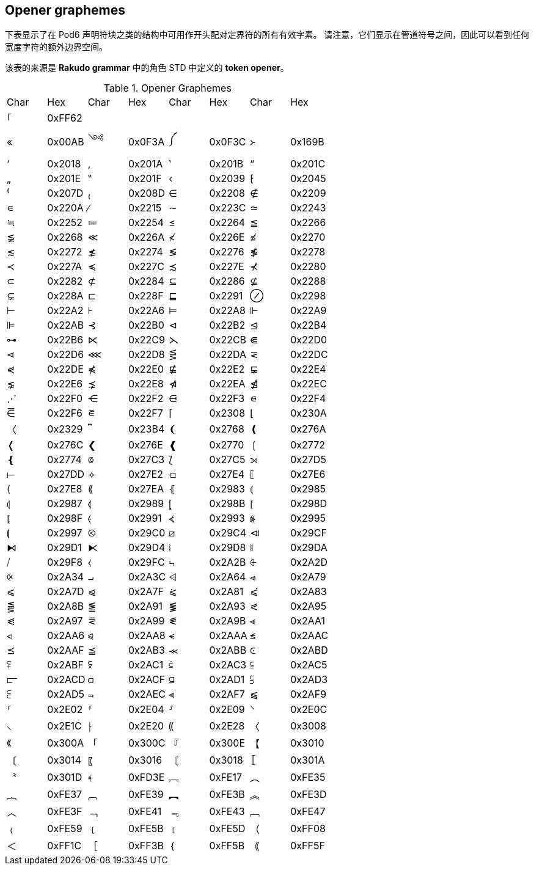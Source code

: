 == Opener graphemes

下表显示了在 Pod6 声明符块之类的结构中可用作开头配对定界符的所有有效字素。 请注意，它们显示在管道符号之间，因此可以看到任何宽度字符的额外边界空间。

该表的来源是 *Rakudo grammar* 中的角色 STD 中定义的 *token opener*。


.Opener Graphemes
|===
| Char     | Hex     | Char        | Hex        | Char    | Hex      | Char | Hex
| ｢        | 0xFF62  |             |            |         |           |     |  
| «        | 0x00AB  |    ༺       | 0x0F3A     |  ༼      |  0x0F3C   |  ᚛  | 0x169B
| ‘        | 0x2018  |    ‚        | 0x201A     |    ‛    |  0x201B   |  “  | 0x201C
| „        | 0x201E  |    ‟        | 0x201F     |    ‹    |  0x2039   |  ⁅  | 0x2045
| ⁽        | 0x207D  |    ₍        | 0x208D     |    ∈    |  0x2208   |  ∉  | 0x2209
| ∊        | 0x220A  |    ∕        | 0x2215     |    ∼    |  0x223C   |  ≃  | 0x2243
| ≒        | 0x2252  |    ≔        | 0x2254     |    ≤    |  0x2264   |  ≦  | 0x2266
| ≨        | 0x2268  |    ≪        | 0x226A     |    ≮    |  0x226E   |  ≰  | 0x2270
| ≲        | 0x2272  |    ≴        | 0x2274     |    ≶    |  0x2276   |  ≸  | 0x2278
| ≺        | 0x227A  |    ≼        | 0x227C     |    ≾    |  0x227E   |  ⊀  | 0x2280
| ⊂        | 0x2282  |    ⊄        | 0x2284     |    ⊆    |  0x2286   |  ⊈  | 0x2288
| ⊊        | 0x228A  |    ⊏        | 0x228F     |    ⊑    |  0x2291   |  ⊘  | 0x2298
| ⊢        | 0x22A2  |    ⊦        | 0x22A6     |    ⊨    |  0x22A8   |  ⊩  | 0x22A9
| ⊫        | 0x22AB  |    ⊰        | 0x22B0     |    ⊲    |  0x22B2   |  ⊴  | 0x22B4
| ⊶        | 0x22B6  |    ⋉        | 0x22C9     |    ⋋    |  0x22CB   |  ⋐  | 0x22D0
| ⋖        | 0x22D6  |    ⋘        | 0x22D8     |    ⋚    |  0x22DA   |  ⋜  | 0x22DC
| ⋞        | 0x22DE  |    ⋠        | 0x22E0     |    ⋢    |  0x22E2   |  ⋤  | 0x22E4
| ⋦        | 0x22E6  |    ⋨        | 0x22E8     |    ⋪    |  0x22EA   |  ⋬  | 0x22EC
| ⋰       | 0x22F0  |  ⋲    | 0x22F2   | ⋳    | 0x22F3  |  ⋴    | 0x22F4
| ⋶        | 0x22F6  |  ⋷    | 0x22F7   | ⌈    | 0x2308  |  ⌊    | 0x230A
| 〈       | 0x2329  | ⎴    | 0x23B4   | ❨    | 0x2768   | ❪    | 0x276A
| ❬        | 0x276C  |  ❮    | 0x276E  |  ❰    | 0x2770  |  ❲    | 0x2772
| ❴        | 0x2774  |  ⟃    | 0x27C3  |  ⟅    | 0x27C5  |  ⟕    | 0x27D5
| ⟝        | 0x27DD  |  ⟢    | 0x27E2  |  ⟤    | 0x27E4 |   ⟦    | 0x27E6
| ⟨        | 0x27E8   | ⟪    | 0x27EA  |  ⦃    | 0x2983  |  ⦅    | 0x2985
| ⦇        | 0x2987   | ⦉    | 0x2989  |  ⦋    | 0x298B  |  ⦍    | 0x298D
| ⦏        | 0x298F   | ⦑    | 0x2991  |  ⦓    | 0x2993  |  ⦕    | 0x2995
| ⦗       | 0x2997   | ⧀    | 0x29C0  |  ⧄    | 0x29C4  |  ⧏    | 0x29CF
| ⧑       | 0x29D1  |  ⧔    | 0x29D4  |  ⧘    | 0x29D8  |  ⧚    | 0x29DA
| ⧸       | 0x29F8  |  ⧼    | 0x29FC  |  ⨫    | 0x2A2B  |  ⨭    | 0x2A2D
| ⨴       | 0x2A34  |  ⨼    | 0x2A3C  |  ⩤    | 0x2A64  |  ⩹    | 0x2A79
| ⩽       | 0x2A7D   | ⩿    | 0x2A7F  |  ⪁    | 0x2A81  |  ⪃    | 0x2A83
| ⪋       | 0x2A8B   | ⪑    | 0x2A91  |  ⪓    | 0x2A93  |  ⪕    | 0x2A95
| ⪗    | 0x2A97  |  ⪙    | 0x2A99  |  ⪛    | 0x2A9B  |  ⪡    | 0x2AA1
| ⪦    | 0x2AA6  |  ⪨    | 0x2AA8  |  ⪪    | 0x2AAA  |  ⪬    | 0x2AAC
| ⪯    | 0x2AAF  |  ⪳    | 0x2AB3  |  ⪻    | 0x2ABB  |  ⪽    | 0x2ABD
| ⪿    | 0x2ABF  |  ⫁    | 0x2AC1  |  ⫃    | 0x2AC3  |  ⫅    | 0x2AC5
| ⫍    | 0x2ACD  |  ⫏    | 0x2ACF |   ⫑    | 0x2AD1 |   ⫓    | 0x2AD3
| ⫕    | 0x2AD5  |  ⫬    | 0x2AEC  |  ⫷    | 0x2AF7  |  ⫹    | 0x2AF9
| ⸂    | 0x2E02  |  ⸄    | 0x2E04  |  ⸉    | 0x2E09   | ⸌    | 0x2E0C
| ⸜    | 0x2E1C   | ⸠    | 0x2E20  |  ⸨    | 0x2E28  |  〈    | 0x3008
| 《    | 0x300A  |  「    | 0x300C  |   『    | 0x300E  |  【    | 0x3010
| 〔    | 0x3014  |  〖    | 0x3016  |  〘    | 0x3018   | 〚    | 0x301A
| 〝    | 0x301D  |  ﴾    | 0xFD3E   | ︗    | 0xFE17  |  ︵    | 0xFE35
| ︷    | 0xFE37  | ︹    | 0xFE39   |  ︻    | 0xFE3B  |  ︽    | 0xFE3D
| ︿    | 0xFE3F  |  ﹁    | 0xFE41  |  ﹃    | 0xFE43  |  ﹇    | 0xFE47
| ﹙    | 0xFE59  |  ﹛    | 0xFE5B  |  ﹝    | 0xFE5D  |  （    | 0xFF08
| ＜    | 0xFF1C  |  ［    | 0xFF3B  |  ｛    | 0xFF5B  |  ｟    | 0xFF5F
|===

